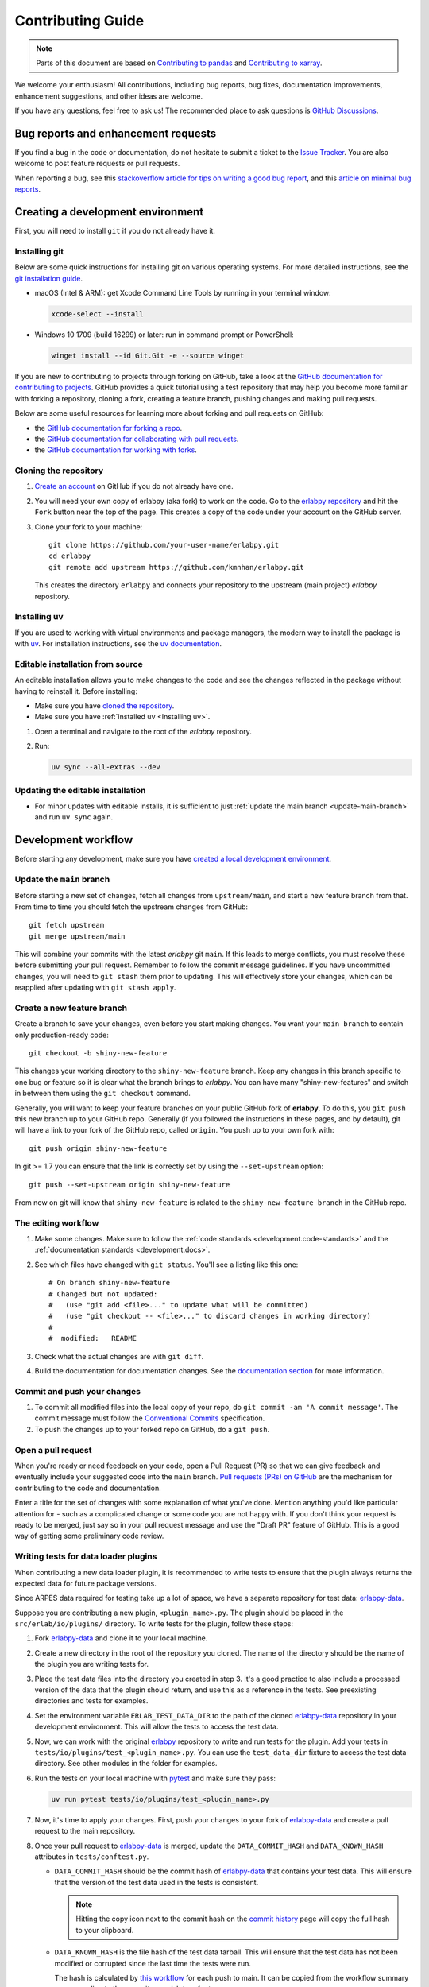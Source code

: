******************
Contributing Guide
******************

.. note::

  Parts of this document are based on `Contributing to pandas
  <http://pandas.pydata.org/pandas-docs/stable/contributing.html>`_ and
  `Contributing to xarray
  <https://docs.xarray.dev/en/stable/contributing.html>`_.

We welcome your enthusiasm! All contributions, including bug reports, bug fixes,
documentation improvements, enhancement suggestions, and other ideas are welcome.

If you have any questions, feel free to ask us! The recommended place to ask questions
is `GitHub Discussions <https://github.com/kmnhan/erlabpy/discussions>`_.

Bug reports and enhancement requests
====================================

If you find a bug in the code or documentation, do not hesitate to submit a ticket to
the `Issue Tracker <https://github.com/kmnhan/erlabpy/issues>`_. You are also welcome to
post feature requests or pull requests.

When reporting a bug, see this `stackoverflow article for tips on writing a good bug
report <https://stackoverflow.com/help/mcve>`_, and this `article on minimal bug reports
<https://matthewrocklin.com/minimal-bug-reports>`_.

Creating a development environment
==================================

First, you will need to install ``git`` if you do not already have it.

Installing git
--------------

Below are some quick instructions for installing git on various operating systems. For
more detailed instructions, see the `git installation guide
<https://git-scm.com/book/en/v2/Getting-Started-Installing-Git>`_.

* macOS (Intel & ARM): get Xcode Command Line Tools by running in your terminal window:

  .. code-block:: sh

      xcode-select --install

* Windows 10 1709 (build 16299) or later: run in command prompt or PowerShell:

  .. code-block:: sh

      winget install --id Git.Git -e --source winget

If you are new to contributing to projects through forking on GitHub, take a look at the
`GitHub documentation for contributing to projects
<https://docs.github.com/en/get-started/quickstart/contributing-to-projects>`_. GitHub
provides a quick tutorial using a test repository that may help you become more familiar
with forking a repository, cloning a fork, creating a feature branch, pushing changes
and making pull requests.

Below are some useful resources for learning more about forking and pull requests on GitHub:

* the `GitHub documentation for forking a repo <https://docs.github.com/en/get-started/quickstart/fork-a-repo>`_.
* the `GitHub documentation for collaborating with pull requests <https://docs.github.com/en/pull-requests/collaborating-with-pull-requests>`_.
* the `GitHub documentation for working with forks <https://docs.github.com/en/pull-requests/collaborating-with-pull-requests/working-with-forks>`_.


Cloning the repository
----------------------

1. `Create an account <https://github.com/>`_ on GitHub if you do not already have one.

2. You will need your own copy of erlabpy (aka fork) to work on the code. Go to the
   `erlabpy repository <https://github.com/kmnhan/erlabpy>`_ and hit the ``Fork`` button
   near the top of the page. This creates a copy of the code under your account on the
   GitHub server.

3. Clone your fork to your machine::

    git clone https://github.com/your-user-name/erlabpy.git
    cd erlabpy
    git remote add upstream https://github.com/kmnhan/erlabpy.git

   This creates the directory ``erlabpy`` and connects your repository to the upstream
   (main project) *erlabpy* repository.


.. _Installing uv:

Installing uv
-------------

If you are used to working with virtual environments and package managers, the modern
way to install the package is with `uv <https://docs.astral.sh/uv/>`_. For installation
instructions, see the `uv documentation
<https://docs.astral.sh/uv/getting-started/installation/>`_.

Editable installation from source
---------------------------------

An editable installation allows you to make changes to the code and see the changes
reflected in the package without having to reinstall it. Before installing:

- Make sure you have `cloned the repository <#cloning-the-repository>`_.
- Make sure you have :ref:`installed uv <Installing uv>`.

1. Open a terminal and navigate to the root of the *erlabpy* repository.

2. Run:

   .. code-block:: sh

     uv sync --all-extras --dev

Updating the editable installation
----------------------------------

* For minor updates with editable installs, it is sufficient to just :ref:`update the
  main branch <update-main-branch>` and run ``uv sync`` again.

.. _development.workflow:

Development workflow
====================

Before starting any development, make sure you have `created a local development environment <#creating-a-development-environment>`_.

Update the ``main`` branch
--------------------------

.. _update-main-branch:

Before starting a new set of changes, fetch all changes from ``upstream/main``, and
start a new feature branch from that. From time to time you should fetch the upstream
changes from GitHub: ::

    git fetch upstream
    git merge upstream/main

This will combine your commits with the latest *erlabpy* git ``main``. If this leads to
merge conflicts, you must resolve these before submitting your pull request. Remember to
follow the commit message guidelines. If you have uncommitted changes, you will need to
``git stash`` them prior to updating. This will effectively store your changes, which
can be reapplied after updating with ``git stash apply``.


Create a new feature branch
---------------------------

Create a branch to save your changes, even before you start making changes. You want
your ``main branch`` to contain only production-ready code::

    git checkout -b shiny-new-feature

This changes your working directory to the ``shiny-new-feature`` branch.  Keep any
changes in this branch specific to one bug or feature so it is clear what the branch
brings to *erlabpy*. You can have many "shiny-new-features" and switch in between them
using the ``git checkout`` command.

Generally, you will want to keep your feature branches on your public GitHub fork of
**erlabpy**. To do this, you ``git push`` this new branch up to your GitHub repo.
Generally (if you followed the instructions in these pages, and by default), git will
have a link to your fork of the GitHub repo, called ``origin``. You push up to your own
fork with: ::

    git push origin shiny-new-feature

In git >= 1.7 you can ensure that the link is correctly set by using the
``--set-upstream`` option: ::

    git push --set-upstream origin shiny-new-feature

From now on git will know that ``shiny-new-feature`` is related to the
``shiny-new-feature branch`` in the GitHub repo.


The editing workflow
--------------------

1. Make some changes. Make sure to follow the :ref:`code standards
   <development.code-standards>` and the :ref:`documentation standards
   <development.docs>`.

2. See which files have changed with ``git status``. You'll see a listing like this one: ::

    # On branch shiny-new-feature
    # Changed but not updated:
    #   (use "git add <file>..." to update what will be committed)
    #   (use "git checkout -- <file>..." to discard changes in working directory)
    #
    #  modified:   README

3. Check what the actual changes are with ``git diff``.

4. Build the documentation for documentation changes. See the `documentation section
   <#building-the-documentation-locally>`_ for more information.

Commit and push your changes
----------------------------

1. To commit all modified files into the local copy of your repo, do ``git commit -am 'A
   commit message'``. The commit message must follow the `Conventional Commits
   <https://www.conventionalcommits.org/en/v1.0.0/>`_ specification.

2. To push the changes up to your forked repo on GitHub, do a ``git push``.

Open a pull request
-------------------

When you're ready or need feedback on your code, open a Pull Request (PR) so that we can
give feedback and eventually include your suggested code into the ``main`` branch. `Pull
requests (PRs) on GitHub
<https://docs.github.com/en/pull-requests/collaborating-with-pull-requests/proposing-changes-to-your-work-with-pull-requests/about-pull-requests>`_
are the mechanism for contributing to the code and documentation.

Enter a title for the set of changes with some explanation of what you've done. Mention
anything you'd like particular attention for - such as a complicated change or some code
you are not happy with. If you don't think your request is ready to be merged, just say
so in your pull request message and use the "Draft PR" feature of GitHub. This is a good
way of getting some preliminary code review.


Writing tests for data loader plugins
-------------------------------------

When contributing a new data loader plugin, it is recommended to write tests to ensure
that the plugin always returns the expected data for future package versions.

Since ARPES data required for testing take up a lot of space, we have a separate
repository for test data: `erlabpy-data <https://github.com/kmnhan/erlabpy-data>`_.

Suppose you are contributing a new plugin, ``<plugin_name>.py``. The plugin should be
placed in the ``src/erlab/io/plugins/`` directory. To write tests for the plugin, follow
these steps:

1. Fork `erlabpy-data <https://github.com/kmnhan/erlabpy-data>`_ and clone it to your
   local machine.

2. Create a new directory in the root of the repository you cloned. The name of the
   directory should be the name of the plugin you are writing tests for.

3. Place the test data files into the directory you created in step 3. It's a good
   practice to also include a processed version of the data that the plugin should
   return, and use this as a reference in the tests. See preexisting directories and
   tests for examples.

4. Set the environment variable ``ERLAB_TEST_DATA_DIR`` to the path of the cloned
   `erlabpy-data <https://github.com/kmnhan/erlabpy-data>`_ repository in your
   development environment. This will allow the tests to access the test data.

5. Now, we can work with the original `erlabpy <https://github.com/kmnhan/erlabpy>`_
   repository to write and run tests for the plugin. Add your tests in
   ``tests/io/plugins/test_<plugin_name>.py``. You can use the ``test_data_dir`` fixture
   to access the test data directory. See other modules in the folder for examples.

6. Run the tests on your local machine with `pytest <https://docs.pytest.org/>`_ and
   make sure they pass:

   .. code-block:: sh

       uv run pytest tests/io/plugins/test_<plugin_name>.py

7. Now, it's time to apply your changes. First, push your changes to your fork of
   `erlabpy-data <https://github.com/kmnhan/erlabpy-data>`_ and create a pull request to
   the main repository.

8. Once your pull request to `erlabpy-data <https://github.com/kmnhan/erlabpy-data>`_ is
   merged, update the ``DATA_COMMIT_HASH`` and ``DATA_KNOWN_HASH`` attributes in
   ``tests/conftest.py``.

   - ``DATA_COMMIT_HASH`` should be the commit hash of `erlabpy-data
     <https://github.com/kmnhan/erlabpy-data>`_ that contains your test data. This will
     ensure that the version of the test data used in the tests is consistent.

     .. note::

       Hitting the copy icon next to the commit hash on the `commit history
       <https://github.com/kmnhan/erlabpy-data/commits/main/>`_ page will copy the full
       hash to your clipboard.

   - ``DATA_KNOWN_HASH`` is the file hash of the test data tarball. This will ensure that
     the test data has not been modified or corrupted since the last time the tests were
     run.

     The hash is calculated by `this workflow
     <https://github.com/kmnhan/erlabpy-data/actions/workflows/checksum.yml>`_ for each
     push to main. It can be copied from the workflow summary corresponding to the
     commit you wish to refer to.

9. Following the :ref:`development workflow <development.workflow>`, push your changes
   including the new plugin, test files, and updated ``tests/conftest.py`` to your
   development branch, and create a pull request.

.. _development.code-standards:

Code standards
==============

- Import sorting, formatting, and linting are enforced with `Ruff
  <https://github.com/astral-sh/ruff>`_.

- Static type checking is performed with `mypy <https://mypy.readthedocs.io>`_. If you
  are used to working with type annotations, please try to add them to any new code you
  contribute.

- If you wish to contribute, using `pre-commit <https://pre-commit.com>`_ is
  recommended. This will ensure that your code and commit message is properly formatted
  before you commit it. A pre-commit configuration file is included in the repository,
  and you can install it by running ``pre-commit install`` in the repository root.

- When writing code that uses Qt, please adhere to the following rules:

  * Import all Qt bindings from `qtpy <https://github.com/spyder-ide/qtpy>`_, and only
    import the top level modules: ::

      from qtpy import QtWidgets, QtCore, QtGui

  * Use fully qualified enum names from Qt6 instead of the short-form enums from Qt5, i.
    e., `QtCore.Qt.CheckState.Checked` instead of `QtCore.Qt.Checked`.

  * Use the signal and slot syntax from PySide6 (``QtCore.Signal`` and ``QtCore.Slot``
    instead of ``QtCore.pyqtSignal`` and ``QtCore.pyqtSlot``).

  * When using Qt Designer, place ``.ui`` files in the same directory as the Python file
    that uses them. The files must be imported using the ``qtpy.uic.loadUiType``. ::

      from qtpy import uic

      class MyWidget(*uic.loadUiType(os.path.join(os.path.dirname(__file__), "mywidget.ui"))):
          def __init__(self):
              super().__init__()
              self.setupUi(self)

.. _development.docs:

Documentation
=============

The documentation is written in **reStructuredText**, which is almost like writing in
plain English, and built using `Sphinx <http://sphinx-doc.org/>`__. The Sphinx
Documentation has an excellent `introduction to reST
<http://www.sphinx-doc.org/en/master/usage/restructuredtext/basics.html>`__. Review the
Sphinx docs to perform more complex changes to the documentation as well.

Some other important things to know about the docs:

- The documentation consists of two parts: the docstrings in the code itself and the
  docs in ``erlabpy/docs/source/``.

  The docstrings are meant to provide a clear explanation of the usage of the individual
  functions, while the documentation in this folder consists of tutorial-like overviews
  per topic together with some other information.

- The docstrings follow the **NumPy Docstring Standard**, which is used widely in the
  Scientific Python community. This standard specifies the format of the different
  sections of the docstring. Refer to the `documentation for the Numpy docstring format
  <https://numpydoc.readthedocs.io/en/latest/format.html#docstring-standard>`_ and the
  `Sphinx examples
  <https://www.sphinx-doc.org/en/master/usage/extensions/example_numpy.html>`_ for
  detailed explanation and examples, or look at some of the existing functions to extend
  it in a similar manner.

- The documentation is automatically updated by Read the Docs when a new commit is
  pushed to ``main``.

- Type annotations that follow :pep:`484` are recommended in the code, which are
  automatically included in the documentation. Hence, you may omit the type information
  from the docstring for well-annotated functions.

- We aim to follow the recommendations from the `Python documentation
  <https://devguide.python.org/documentation/start-documenting/index.html#sections>`_
  and the `Sphinx reStructuredText documentation
  <https://www.sphinx-doc.org/en/master/usage/restructuredtext/basics.html#sections>`_
  for section markup characters:

  - ``*`` with overline, for chapters

  - ``=``, for heading

  - ``-``, for sections

  - ``~``, for subsections

  - ``**bold**``, for **bold** text


Building the documentation locally
----------------------------------

Clone the repository and navigate to the root of the repository. Make sure you have
:ref:`installed uv <Installing uv>`. Install the documentation dependencies by running:

.. code-block:: sh

    uv sync --all-extras --dev --group docs

then build the documentation by running:

.. code-block:: sh

    uv run --directory docs make html

Then you can find the HTML output files in the ``docs/build/html/``.

To see what the documentation now looks like with your changes, you can view the HTML
build locally by opening the files in your local browser. For example, if you normally
use Google Chrome as your browser, you could enter::

    google-chrome docs/build/html/index.html

in the terminal. You should now see a new tab pop open in your local browser showing the
documentation. The different pages of this local build of the documentation are linked
together, so you can browse the whole documentation by following links the same way you
would on the hosted website.
